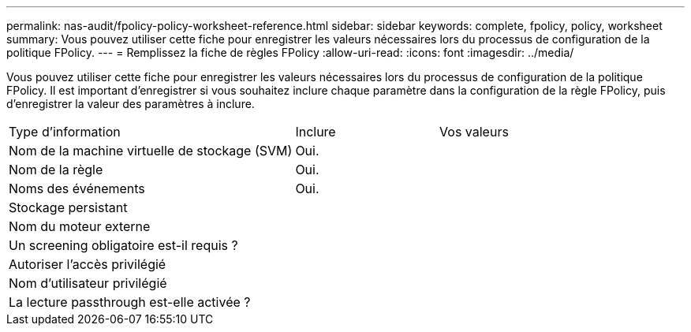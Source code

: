 ---
permalink: nas-audit/fpolicy-policy-worksheet-reference.html 
sidebar: sidebar 
keywords: complete, fpolicy, policy, worksheet 
summary: Vous pouvez utiliser cette fiche pour enregistrer les valeurs nécessaires lors du processus de configuration de la politique FPolicy. 
---
= Remplissez la fiche de règles FPolicy
:allow-uri-read: 
:icons: font
:imagesdir: ../media/


[role="lead"]
Vous pouvez utiliser cette fiche pour enregistrer les valeurs nécessaires lors du processus de configuration de la politique FPolicy. Il est important d'enregistrer si vous souhaitez inclure chaque paramètre dans la configuration de la règle FPolicy, puis d'enregistrer la valeur des paramètres à inclure.

[cols="50,25,25"]
|===


| Type d'information | Inclure | Vos valeurs 


 a| 
Nom de la machine virtuelle de stockage (SVM)
 a| 
Oui.
 a| 



 a| 
Nom de la règle
 a| 
Oui.
 a| 



 a| 
Noms des événements
 a| 
Oui.
 a| 



 a| 
Stockage persistant
 a| 
 a| 



 a| 
Nom du moteur externe
 a| 
 a| 



 a| 
Un screening obligatoire est-il requis ?
 a| 
 a| 



 a| 
Autoriser l'accès privilégié
 a| 
 a| 



 a| 
Nom d'utilisateur privilégié
 a| 
 a| 



 a| 
La lecture passthrough est-elle activée ?
 a| 
 a| 

|===
